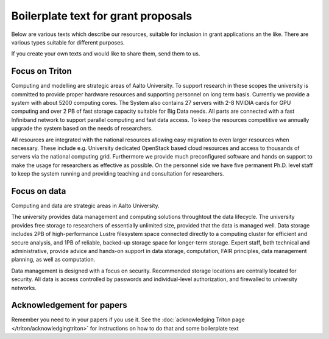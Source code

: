 Boilerplate text for grant proposals
====================================

Below are various texts which describe our resources, suitable for
inclusion in grant applications an the like.  There are various types
suitable for different purposes.

If you create your own texts and would like to share them, send them
to us.

Focus on Triton
---------------

Computing and modelling are strategic areas of Aalto University. To
support research in these scopes the university is committed to
provide proper hardware resources and supporting personnel on long
term basis. Currently we provide a system with about 5200 computing
cores. The System also contains 27 servers with 2-8 NVIDIA cards for
GPU computing and over 2 PB of fast storage capacity suitable for Big
Data needs. All parts are connected with a fast Infiniband network to
support parallel computing and fast data access. To keep the resources
competitive we annually upgrade the system based on the needs of
researchers.

All resources are integrated with the national resources allowing easy
migration to even larger resources when necessary. These include
e.g. University dedicated OpenStack based cloud resources and access
to thousands of servers via the national computing grid. Furthermore
we provide much preconfigured software and hands on support to make
the usage for researchers as effective as possible. On the personnel
side we have five permanent Ph.D. level staff to keep the system
running and providing teaching and consultation for researchers.


Focus on data
-------------

Computing and data are strategic areas in Aalto University.

The university provides data management and computing solutions
throughtout the data lifecycle.  The university provides free storage
to researchers of essentially unlimited size, provided that the data
is managed well.  Data storage includes 2PB of high-performance Lustre
filesystem space connected directly to a computing cluster for
efficient and secure analysis, and 1PB of reliable, backed-up storage
space for longer-term storage.  Expert staff, both technical and
administrative, provide advice and hands-on support in data storage,
computation, FAIR principles, data management planning, as well as
computation.

Data management is designed with a focus on security.  Recommended
storage locations are centrally located for security.  All data is
access controlled by passwords and individual-level authorization, and
firewalled to university networks.


Acknowledgement for papers
--------------------------

Remember you need to in your papers if you use it.  See the
:doc:`acknowledging Triton page </triton/acknowledgingtriton>` for
instructions on how to do that and some boilerplate text
